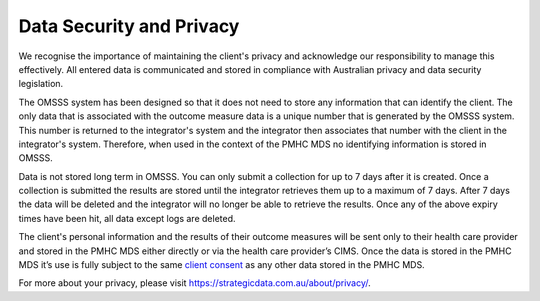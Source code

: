 .. _data-security-privacy:

Data Security and Privacy
=========================

We recognise the importance of maintaining the client's privacy and acknowledge our
responsibility to manage this effectively. All entered data is communicated and stored in
compliance with Australian privacy and data security legislation.

The OMSSS system has been designed so that it does not need to store any information
that can identify the client. The only data that is associated with the
outcome measure data is a unique number that is generated by the OMSSS system.
This number is returned to the integrator's system and the integrator then associates
that number with the client in the integrator's system. Therefore, when used in the
context of the PMHC MDS no identifying information is stored in OMSSS.

Data is not stored long term in OMSSS. You can only submit a collection for up
to 7 days after it is created. Once a collection is submitted the results are stored
until the integrator retrieves them up to a maximum of 7 days. After 7 days the data
will be deleted and the integrator will no longer be able to retrieve the results.
Once any of the above expiry times have been hit, all data except logs are deleted.

The client's personal information and the results of their outcome measures will
be sent only to their health care provider and stored in the PMHC MDS either
directly or via the health care provider’s CIMS. Once the data is stored in
the PMHC MDS it’s use is fully subject to the same
`client consent <https://docs.pmhc-mds.com/projects/data-specification/en/v2/data-model-and-specifications.html#episode-client-consent-to-anonymised-data>`_ as any
other data stored in the PMHC MDS.

For more about your privacy, please visit https://strategicdata.com.au/about/privacy/.
